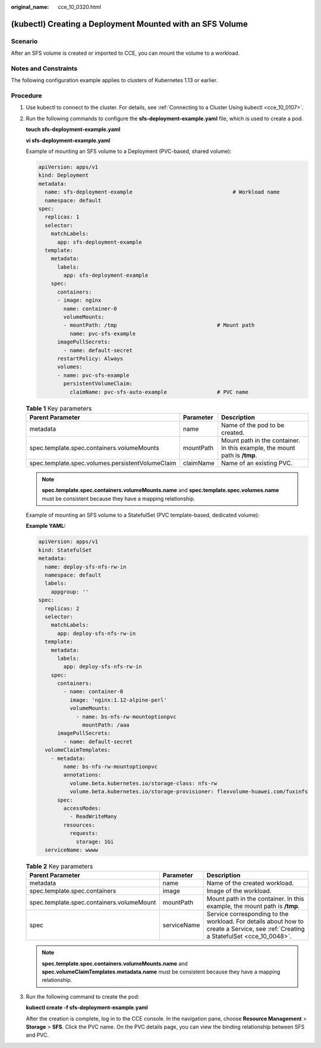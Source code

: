 :original_name: cce_10_0320.html

.. _cce_10_0320:

(kubectl) Creating a Deployment Mounted with an SFS Volume
==========================================================

Scenario
--------

After an SFS volume is created or imported to CCE, you can mount the volume to a workload.

Notes and Constraints
---------------------

The following configuration example applies to clusters of Kubernetes 1.13 or earlier.

Procedure
---------

#. Use kubectl to connect to the cluster. For details, see :ref:`Connecting to a Cluster Using kubectl <cce_10_0107>`.

#. Run the following commands to configure the **sfs-deployment-example.yaml** file, which is used to create a pod.

   **touch sfs-deployment-example.yaml**

   **vi sfs-deployment-example.yaml**

   Example of mounting an SFS volume to a Deployment (PVC-based, shared volume):

   .. code-block::

      apiVersion: apps/v1
      kind: Deployment
      metadata:
        name: sfs-deployment-example                                # Workload name
        namespace: default
      spec:
        replicas: 1
        selector:
          matchLabels:
            app: sfs-deployment-example
        template:
          metadata:
            labels:
              app: sfs-deployment-example
          spec:
            containers:
            - image: nginx
              name: container-0
              volumeMounts:
              - mountPath: /tmp                                # Mount path
                name: pvc-sfs-example
            imagePullSecrets:
              - name: default-secret
            restartPolicy: Always
            volumes:
            - name: pvc-sfs-example
              persistentVolumeClaim:
                claimName: pvc-sfs-auto-example                # PVC name

   .. table:: **Table 1** Key parameters

      +--------------------------------------------------+-----------+---------------------------------------------------------------------------+
      | Parent Parameter                                 | Parameter | Description                                                               |
      +==================================================+===========+===========================================================================+
      | metadata                                         | name      | Name of the pod to be created.                                            |
      +--------------------------------------------------+-----------+---------------------------------------------------------------------------+
      | spec.template.spec.containers.volumeMounts       | mountPath | Mount path in the container. In this example, the mount path is **/tmp**. |
      +--------------------------------------------------+-----------+---------------------------------------------------------------------------+
      | spec.template.spec.volumes.persistentVolumeClaim | claimName | Name of an existing PVC.                                                  |
      +--------------------------------------------------+-----------+---------------------------------------------------------------------------+

   .. note::

      **spec.template.spec.containers.volumeMounts.name** and **spec.template.spec.volumes.name** must be consistent because they have a mapping relationship.

   Example of mounting an SFS volume to a StatefulSet (PVC template-based, dedicated volume):

   **Example YAML:**

   .. code-block::

      apiVersion: apps/v1
      kind: StatefulSet
      metadata:
        name: deploy-sfs-nfs-rw-in
        namespace: default
        labels:
          appgroup: ''
      spec:
        replicas: 2
        selector:
          matchLabels:
            app: deploy-sfs-nfs-rw-in
        template:
          metadata:
            labels:
              app: deploy-sfs-nfs-rw-in
          spec:
            containers:
              - name: container-0
                image: 'nginx:1.12-alpine-perl'
                volumeMounts:
                  - name: bs-nfs-rw-mountoptionpvc
                    mountPath: /aaa
            imagePullSecrets:
              - name: default-secret
        volumeClaimTemplates:
          - metadata:
              name: bs-nfs-rw-mountoptionpvc
              annotations:
                volume.beta.kubernetes.io/storage-class: nfs-rw
                volume.beta.kubernetes.io/storage-provisioner: flexvolume-huawei.com/fuxinfs
            spec:
              accessModes:
                - ReadWriteMany
              resources:
                requests:
                  storage: 1Gi
        serviceName: wwww

   .. table:: **Table 2** Key parameters

      +-------------------------------------------+-------------+------------------------------------------------------------------------------------------------------------------------------------+
      | Parent Parameter                          | Parameter   | Description                                                                                                                        |
      +===========================================+=============+====================================================================================================================================+
      | metadata                                  | name        | Name of the created workload.                                                                                                      |
      +-------------------------------------------+-------------+------------------------------------------------------------------------------------------------------------------------------------+
      | spec.template.spec.containers             | image       | Image of the workload.                                                                                                             |
      +-------------------------------------------+-------------+------------------------------------------------------------------------------------------------------------------------------------+
      | spec.template.spec.containers.volumeMount | mountPath   | Mount path in the container. In this example, the mount path is **/tmp**.                                                          |
      +-------------------------------------------+-------------+------------------------------------------------------------------------------------------------------------------------------------+
      | spec                                      | serviceName | Service corresponding to the workload. For details about how to create a Service, see :ref:`Creating a StatefulSet <cce_10_0048>`. |
      +-------------------------------------------+-------------+------------------------------------------------------------------------------------------------------------------------------------+

   .. note::

      **spec.template.spec.containers.volumeMounts.name** and **spec.volumeClaimTemplates.metadata.name** must be consistent because they have a mapping relationship.

#. Run the following command to create the pod:

   **kubectl create -f sfs-deployment-example.yaml**

   After the creation is complete, log in to the CCE console. In the navigation pane, choose **Resource Management** > **Storage** > **SFS**. Click the PVC name. On the PVC details page, you can view the binding relationship between SFS and PVC.
